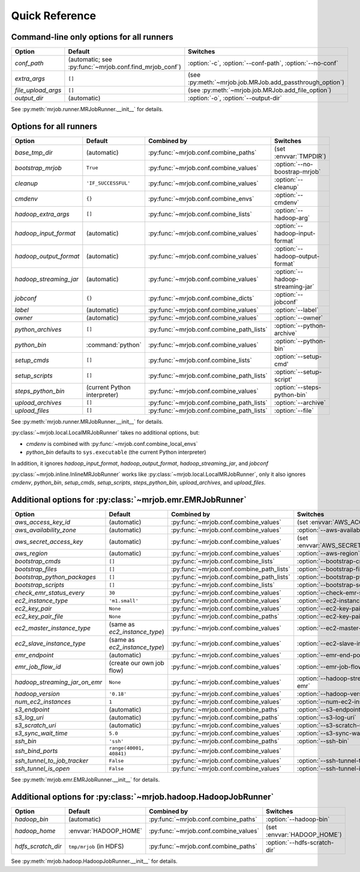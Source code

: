 Quick Reference
===============

Command-line only options for all runners
-----------------------------------------

=================== ======================================================= ========================================================
Option              Default                                                 Switches
=================== ======================================================= ========================================================
*conf_path*         (automatic; see :py:func:`~mrjob.conf.find_mrjob_conf`) :option:`-c`, :option:`--conf-path`, :option:`--no-conf`
*extra_args*        ``[]``                                                  (see :py:meth:`~mrjob.job.MRJob.add_passthrough_option`)
*file_upload_args*  ``[]``                                                  (see :py:meth:`~mrjob.job.MRJob.add_file_option`)
*output_dir*        (automatic)                                             :option:`-o`, :option:`--output-dir`
=================== ======================================================= ========================================================

See :py:meth:`mrjob.runner.MRJobRunner.__init__` for details.

Options for all runners
-----------------------

====================== ============================== ========================================= =================================
Option                 Default                        Combined by                               Switches
====================== ============================== ========================================= =================================
*base_tmp_dir*         (automatic)                    :py:func:`~mrjob.conf.combine_paths`      (set :envvar:`TMPDIR`)
*bootstrap_mrjob*      ``True``                       :py:func:`~mrjob.conf.combine_values`     :option:`--no-boostrap-mrjob`
*cleanup*              ``'IF_SUCCESSFUL'``            :py:func:`~mrjob.conf.combine_values`     :option:`--cleanup`
*cmdenv*               ``{}``                         :py:func:`~mrjob.conf.combine_envs`       :option:`--cmdenv`
*hadoop_extra_args*    ``[]``                         :py:func:`~mrjob.conf.combine_lists`      :option:`--hadoop-arg`
*hadoop_input_format*  (automatic)                    :py:func:`~mrjob.conf.combine_values`     :option:`--hadoop-input-format`
*hadoop_output_format* (automatic)                    :py:func:`~mrjob.conf.combine_values`     :option:`--hadoop-output-format`
*hadoop_streaming_jar* (automatic)                    :py:func:`~mrjob.conf.combine_values`     :option:`--hadoop-streaming-jar`
*jobconf*              ``{}``                         :py:func:`~mrjob.conf.combine_dicts`      :option:`--jobconf`
*label*                (automatic)                    :py:func:`~mrjob.conf.combine_values`     :option:`--label`
*owner*                (automatic)                    :py:func:`~mrjob.conf.combine_values`     :option:`--owner`
*python_archives*      ``[]``                         :py:func:`~mrjob.conf.combine_path_lists` :option:`--python-archive`
*python_bin*           :command:`python`              :py:func:`~mrjob.conf.combine_values`     :option:`--python-bin`
*setup_cmds*           ``[]``                         :py:func:`~mrjob.conf.combine_lists`      :option:`--setup-cmd'
*setup_scripts*        ``[]``                         :py:func:`~mrjob.conf.combine_path_lists` :option:`--setup-script'
*steps_python_bin*     (current Python interpreter)   :py:func:`~mrjob.conf.combine_values`     :option:`--steps-python-bin`
*upload_archives*      ``[]``                         :py:func:`~mrjob.conf.combine_path_lists` :option:`--archive`
*upload_files*         ``[]``                         :py:func:`~mrjob.conf.combine_path_lists` :option:`--file`
====================== ============================== ========================================= =================================

See :py:meth:`mrjob.runner.MRJobRunner.__init__` for details.

:py:class:`~mrjob.local.LocalMRJobRunner` takes no additional options, but:

* *cmdenv* is combined with :py:func:`~mrjob.conf.combine_local_envs`
* *python_bin* defaults to ``sys.executable`` (the current Python interpreter)

In addition, it ignores *hadoop_input_format*, *hadoop_output_format*, *hadoop_streaming_jar*, and *jobconf*

:py:class:`~mrjob.inline.InlineMRJobRunner` works like :py:class:`~mrjob.local.LocalMRJobRunner`, only it also ignores 
*cmdenv*, *python_bin*, *setup_cmds*, *setup_scripts*, *steps_python_bin*, *upload_archives*, and *upload_files*.


Additional options for :py:class:`~mrjob.emr.EMRJobRunner`
----------------------------------------------------------

============================= ============================== ========================================= =======================================
Option                        Default                        Combined by                               Switches
============================= ============================== ========================================= =======================================
*aws_access_key_id*           (automatic)                    :py:func:`~mrjob.conf.combine_values`     (set :envvar:`AWS_ACCESS_KEY_ID`)
*aws_availability_zone*       (automatic)                    :py:func:`~mrjob.conf.combine_values`     :option:`--aws-availability-zone`
*aws_secret_access_key*       (automatic)                    :py:func:`~mrjob.conf.combine_values`     (set :envvar:`AWS_SECRET_ACCESS_KEY`)
*aws_region*                  (automatic)                    :py:func:`~mrjob.conf.combine_values`     :option:`--aws-region`
*bootstrap_cmds*              ``[]``                         :py:func:`~mrjob.conf.combine_lists`      :option:`--bootstrap-cmd`
*bootstrap_files*             ``[]``                         :py:func:`~mrjob.conf.combine_path_lists` :option:`--bootstrap-file`
*bootstrap_python_packages*   ``[]``                         :py:func:`~mrjob.conf.combine_path_lists` :option:`--bootstrap-python-package`
*bootstrap_scripts*           ``[]``                         :py:func:`~mrjob.conf.combine_lists`      :option:`--bootstrap-script`
*check_emr_status_every*      ``30``                         :py:func:`~mrjob.conf.combine_values`     :option:`--check-emr-status-every`
*ec2_instance_type*           ``'m1.small'``                 :py:func:`~mrjob.conf.combine_values`     :option:`--ec2-instance-type`
*ec2_key_pair*                ``None``                       :py:func:`~mrjob.conf.combine_values`     :option:`--ec2-key-pair`
*ec2_key_pair_file*           ``None``                       :py:func:`~mrjob.conf.combine_paths`      :option:`--ec2-key-pair-file`
*ec2_master_instance_type*    (same as *ec2_instance_type*)  :py:func:`~mrjob.conf.combine_values`     :option:`--ec2-master-instance-type`
*ec2_slave_instance_type*     (same as *ec2_instance_type*)  :py:func:`~mrjob.conf.combine_values`     :option:`--ec2-slave-instance-type`
*emr_endpoint*                (automatic)                    :py:func:`~mrjob.conf.combine_values`     :option:`--emr-end-point`
*emr_job_flow_id*             (create our own job flow)      :py:func:`~mrjob.conf.combine_values`     :option:`--emr-job-flow-id`
*hadoop_streaming_jar_on_emr* ``None``                       :py:func:`~mrjob.conf.combine_values`     :option:`--hadoop-streaming-jar-on-emr`
*hadoop_version*              ``'0.18'``                     :py:func:`~mrjob.conf.combine_values`     :option:`--hadoop-version`
*num_ec2_instances*           ``1``                          :py:func:`~mrjob.conf.combine_values`     :option:`--num-ec2-instances`
*s3_endpoint*                 (automatic)                    :py:func:`~mrjob.conf.combine_paths`      :option:`--s3-endpoint`
*s3_log_uri*                  (automatic)                    :py:func:`~mrjob.conf.combine_paths`      :option:`--s3-log-uri`
*s3_scratch_uri*              (automatic)                    :py:func:`~mrjob.conf.combine_values`     :option:`--s3-scratch-uri`
*s3_sync_wait_time*           ``5.0``                        :py:func:`~mrjob.conf.combine_values`     :option:`--s3-sync-wait-time`
*ssh_bin*                     ``'ssh'``                      :py:func:`~mrjob.conf.combine_paths`      :option:`--ssh-bin`
*ssh_bind_ports*              ``range(40001, 40841)``        :py:func:`~mrjob.conf.combine_values`
*ssh_tunnel_to_job_tracker*   ``False``                      :py:func:`~mrjob.conf.combine_values`     :option:`--ssh-tunnel-to-job-tracker`
*ssh_tunnel_is_open*          ``False``                      :py:func:`~mrjob.conf.combine_values`     :option:`--ssh-tunnel-is-open`
============================= ============================== ========================================= =======================================

See :py:meth:`mrjob.emr.EMRJobRunner.__init__` for details.

Additional options for :py:class:`~mrjob.hadoop.HadoopJobRunner`
----------------------------------------------------------------

====================== =========================== ===================================== ================================
Option                 Default                     Combined by                           Switches
====================== =========================== ===================================== ================================
*hadoop_bin*           (automatic)                 :py:func:`~mrjob.conf.combine_paths`  :option:`--hadoop-bin`
*hadoop_home*          :envvar:`HADOOP_HOME`       :py:func:`~mrjob.conf.combine_values` (set :envvar:`HADOOP_HOME`)
*hdfs_scratch_dir*     ``tmp/mrjob`` (in HDFS)     :py:func:`~mrjob.conf.combine_paths`  :option:`--hdfs-scratch-dir`
====================== =========================== ===================================== ================================

See :py:meth:`mrjob.hadoop.HadoopJobRunner.__init__` for details.
